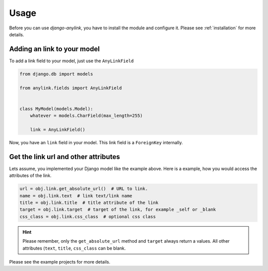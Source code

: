 .. _usage:

Usage
=====

Before you can use `django-anylink`, you have to install the module and
configure it. Please see :ref:`installation` for more details.

Adding an link to your model
----------------------------

To add a link field to your model, just use the ``AnyLinkField``

.. code-block:: python

    from django.db import models

    from anylink.fields import AnyLinkField


    class MyModel(models.Model):
        whatever = models.CharField(max_length=255)

        link = AnyLinkField()

Now, you have an ``link`` field in your model. This link field is a
``ForeignKey`` internally.

Get the link url and other attributes
-------------------------------------

Lets assume, you implemented your Django model like the example above.
Here is a example, how you would access the attributes of the link.

.. code-block:: python

    url = obj.link.get_absolute_url()  # URL to link.
    name = obj.link.text  # link text/link name
    title = obj.link.title  # title attribute of the link
    target = obj.link.target  # target of the link, for example _self or _blank
    css_class = obj.link.css_class  # optional css class

.. hint::

    Please remember, only the ``get_absolute_url`` method and ``target`` always
    return a values. All other attributes (``text``, ``title``, ``css_class``
    can be blank.

Please see the example projects for more details.
